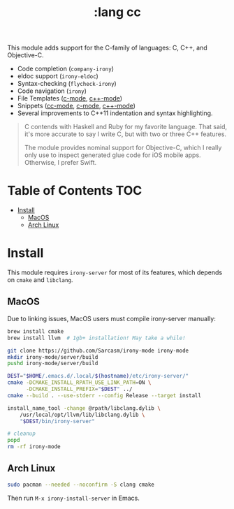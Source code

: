 #+TITLE: :lang cc

This module adds support for the C-family of languages: C, C++, and Objective-C.

+ Code completion (~company-irony~)
+ eldoc support (~irony-eldoc~)
+ Syntax-checking (~flycheck-irony~)
+ Code navigation (~irony~)
+ File Templates ([[../../feature/file-templates/templates/c-mode][c-mode]], [[../../feature/file-templates/templates/c++-mode][c++-mode]])
+ Snippets ([[https://github.com/hlissner/emacs-snippets/tree/master/cc-mode][cc-mode]], [[https://github.com/hlissner/emacs-snippets/tree/master/c-mode][c-mode]], [[https://github.com/hlissner/emacs-snippets/tree/master/c++-mode][c++-mode]])
+ Several improvements to C++11 indentation and syntax highlighting.

#+begin_quote
C contends with Haskell and Ruby for my favorite language. That said, it's more accurate to say I write C, but with two or three C++ features.

The module provides nominal support for Objective-C, which I really only use to inspect generated glue code for iOS mobile apps. Otherwise, I prefer Swift.
#+end_quote

* Table of Contents :TOC:
- [[#install][Install]]
  - [[#macos][MacOS]]
  - [[#arch-linux][Arch Linux]]

* Install
This module requires ~irony-server~ for most of its features, which depends on ~cmake~ and ~libclang~.

** MacOS
Due to linking issues, MacOS users must compile irony-server manually:

#+BEGIN_SRC sh :tangle (if (doom-system-os 'macos) "yes")
brew install cmake
brew install llvm  # 1gb+ installation! May take a while!

git clone https://github.com/Sarcasm/irony-mode irony-mode
mkdir irony-mode/server/build
pushd irony-mode/server/build

DEST="$HOME/.emacs.d/.local/$(hostname)/etc/irony-server/"
cmake -DCMAKE_INSTALL_RPATH_USE_LINK_PATH=ON \
      -DCMAKE_INSTALL_PREFIX="$DEST" ../
cmake --build . --use-stderr --config Release --target install

install_name_tool -change @rpath/libclang.dylib \
    /usr/local/opt/llvm/lib/libclang.dylib \
    "$DEST/bin/irony-server"

# cleanup
popd
rm -rf irony-mode
#+END_SRC

** Arch Linux
#+BEGIN_SRC sh :tangle (if (doom-system-os 'arch) "yes")
sudo pacman --needed --noconfirm -S clang cmake
#+END_SRC

Then run ~M-x irony-install-server~ in Emacs.

